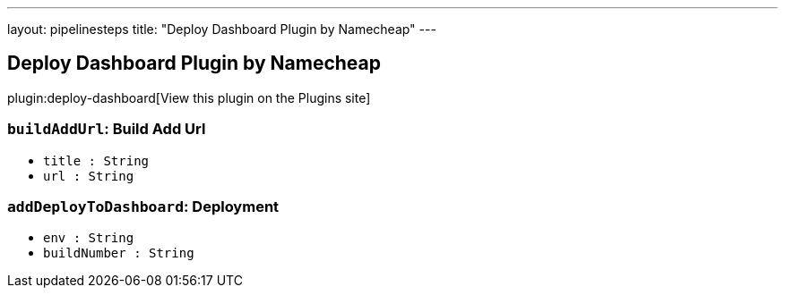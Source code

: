---
layout: pipelinesteps
title: "Deploy Dashboard Plugin by Namecheap"
---

:notitle:
:description:
:author:
:email: jenkinsci-users@googlegroups.com
:sectanchors:
:toc: left
:compat-mode!:

== Deploy Dashboard Plugin by Namecheap

plugin:deploy-dashboard[View this plugin on the Plugins site]

=== `buildAddUrl`: Build Add Url
++++
<ul><li><code>title : String</code>
</li>
<li><code>url : String</code>
</li>
</ul>


++++
=== `addDeployToDashboard`: Deployment
++++
<ul><li><code>env : String</code>
</li>
<li><code>buildNumber : String</code>
</li>
</ul>


++++
